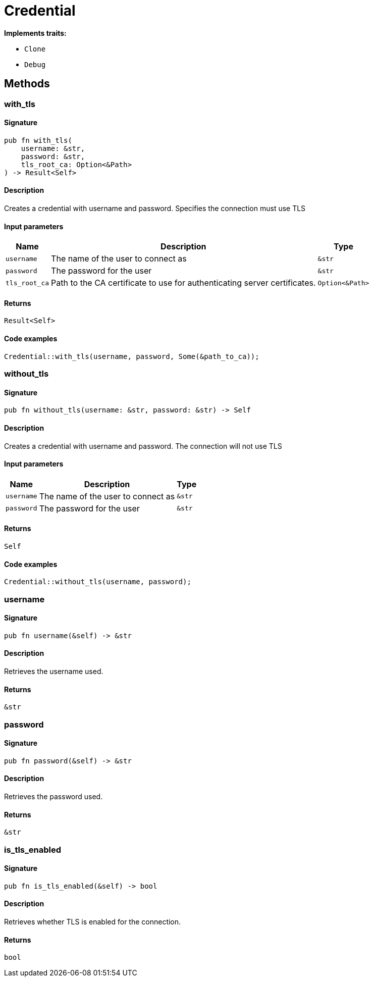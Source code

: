 [#_struct_Credential]
= Credential

*Implements traits:*

* `Clone`
* `Debug`

== Methods

// tag::methods[]
[#_struct_Credential_method_with_tls]
=== with_tls

==== Signature

[source,rust]
----
pub fn with_tls(
    username: &str,
    password: &str,
    tls_root_ca: Option<&Path>
) -> Result<Self>
----

==== Description

Creates a credential with username and password. Specifies the connection must use TLS

==== Input parameters

[cols="~,~,~"]
[options="header"]
|===
|Name |Description |Type
a| `username` a| The name of the user to connect as a| `&str` 
a| `password` a| The password for the user a| `&str` 
a| `tls_root_ca` a| Path to the CA certificate to use for authenticating server certificates. a| `Option<&Path>` 
|===

==== Returns

[source,rust]
----
Result<Self>
----

==== Code examples

[source,rust]
----
Credential::with_tls(username, password, Some(&path_to_ca));
----

[#_struct_Credential_method_without_tls]
=== without_tls

==== Signature

[source,rust]
----
pub fn without_tls(username: &str, password: &str) -> Self
----

==== Description

Creates a credential with username and password. The connection will not use TLS

==== Input parameters

[cols="~,~,~"]
[options="header"]
|===
|Name |Description |Type
a| `username` a| The name of the user to connect as a| `&str` 
a| `password` a| The password for the user a| `&str` 
|===

==== Returns

[source,rust]
----
Self
----

==== Code examples

[source,rust]
----
Credential::without_tls(username, password);
----

[#_struct_Credential_method_username]
=== username

==== Signature

[source,rust]
----
pub fn username(&self) -> &str
----

==== Description

Retrieves the username used.

==== Returns

[source,rust]
----
&str
----

[#_struct_Credential_method_password]
=== password

==== Signature

[source,rust]
----
pub fn password(&self) -> &str
----

==== Description

Retrieves the password used.

==== Returns

[source,rust]
----
&str
----

[#_struct_Credential_method_is_tls_enabled]
=== is_tls_enabled

==== Signature

[source,rust]
----
pub fn is_tls_enabled(&self) -> bool
----

==== Description

Retrieves whether TLS is enabled for the connection.

==== Returns

[source,rust]
----
bool
----

// end::methods[]
